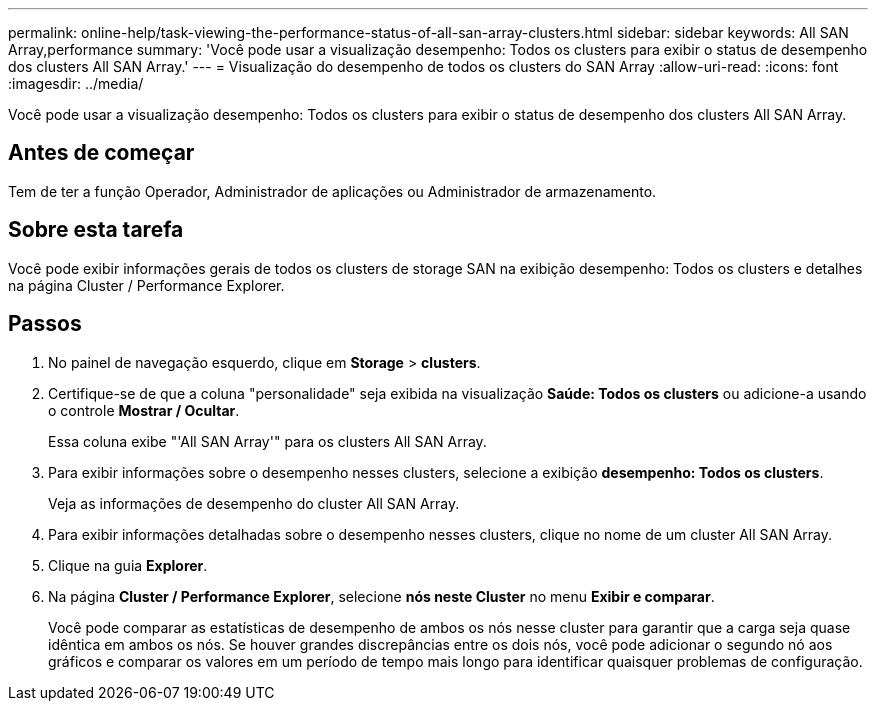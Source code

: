---
permalink: online-help/task-viewing-the-performance-status-of-all-san-array-clusters.html 
sidebar: sidebar 
keywords: All SAN Array,performance 
summary: 'Você pode usar a visualização desempenho: Todos os clusters para exibir o status de desempenho dos clusters All SAN Array.' 
---
= Visualização do desempenho de todos os clusters do SAN Array
:allow-uri-read: 
:icons: font
:imagesdir: ../media/


[role="lead"]
Você pode usar a visualização desempenho: Todos os clusters para exibir o status de desempenho dos clusters All SAN Array.



== Antes de começar

Tem de ter a função Operador, Administrador de aplicações ou Administrador de armazenamento.



== Sobre esta tarefa

Você pode exibir informações gerais de todos os clusters de storage SAN na exibição desempenho: Todos os clusters e detalhes na página Cluster / Performance Explorer.



== Passos

. No painel de navegação esquerdo, clique em *Storage* > *clusters*.
. Certifique-se de que a coluna "personalidade" seja exibida na visualização *Saúde: Todos os clusters* ou adicione-a usando o controle *Mostrar / Ocultar*.
+
Essa coluna exibe "'All SAN Array'" para os clusters All SAN Array.

. Para exibir informações sobre o desempenho nesses clusters, selecione a exibição *desempenho: Todos os clusters*.
+
Veja as informações de desempenho do cluster All SAN Array.

. Para exibir informações detalhadas sobre o desempenho nesses clusters, clique no nome de um cluster All SAN Array.
. Clique na guia *Explorer*.
. Na página *Cluster / Performance Explorer*, selecione *nós neste Cluster* no menu *Exibir e comparar*.
+
Você pode comparar as estatísticas de desempenho de ambos os nós nesse cluster para garantir que a carga seja quase idêntica em ambos os nós. Se houver grandes discrepâncias entre os dois nós, você pode adicionar o segundo nó aos gráficos e comparar os valores em um período de tempo mais longo para identificar quaisquer problemas de configuração.


